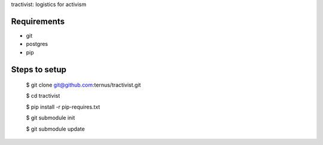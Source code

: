 tractivist: logistics for activism

Requirements
============

* git
* postgres
* pip

Steps to setup
==============

  $ git clone git@github.com:ternus/tractivist.git

  $ cd tractivist
  
  $ pip install -r pip-requires.txt
 
  $ git submodule init
  
  $ git submodule update

